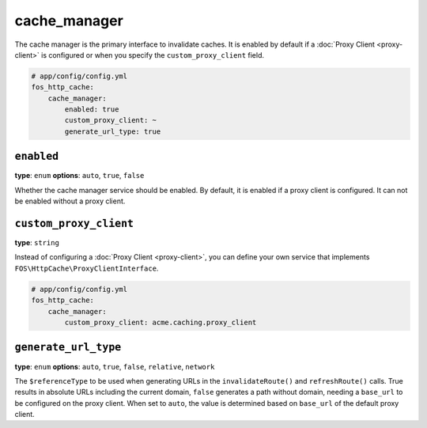 cache_manager
=============

The cache manager is the primary interface to invalidate caches. It is enabled
by default if a :doc:`Proxy Client <proxy-client>` is configured or when you
specify the ``custom_proxy_client`` field.

.. code-block:: yaml

    # app/config/config.yml
    fos_http_cache:
        cache_manager:
            enabled: true
            custom_proxy_client: ~
            generate_url_type: true

``enabled``
-----------

**type**: ``enum`` **options**: ``auto``, ``true``, ``false``

Whether the cache manager service should be enabled. By default, it is enabled
if a proxy client is configured. It can not be enabled without a proxy client.

``custom_proxy_client``
-----------------------

**type**: ``string``

Instead of configuring a :doc:`Proxy Client <proxy-client>`, you can define
your own service that implements ``FOS\HttpCache\ProxyClientInterface``.

.. code-block:: yaml

    # app/config/config.yml
    fos_http_cache:
        cache_manager:
            custom_proxy_client: acme.caching.proxy_client

``generate_url_type``
---------------------

**type**: ``enum`` **options**: ``auto``, ``true``, ``false``, ``relative``, ``network``

The ``$referenceType`` to be used when generating URLs in the ``invalidateRoute()``
and ``refreshRoute()`` calls. True results in absolute URLs including the current domain,
``false`` generates a path without domain, needing a ``base_url`` to be configured
on the proxy client. When set to ``auto``, the value is determined based on ``base_url``
of the default proxy client.
